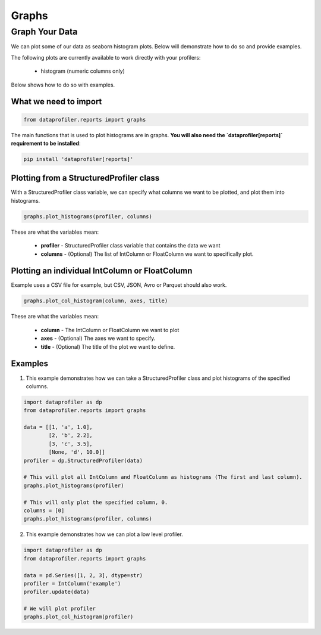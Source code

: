 .. _reports:

Graphs
********

Graph Your Data
=================

We can plot some of our data as seaborn histogram plots. Below will demonstrate how to do so and provide examples.

The following plots are currently available to work directly with your profilers:

 * histogram (numeric columns only)

Below shows how to do so with examples.

What we need to import
~~~~~~~~~~~
.. code-block:: python

    from dataprofiler.reports import graphs

The main functions that is used to plot histograms are in graphs. **You will also need the `dataprofiler[reports]` requirement to be installed**:

.. code-block:: console

    pip install 'dataprofiler[reports]'

Plotting from a StructuredProfiler class
~~~~~~~~~~~

With a StructuredProfiler class variable, we can specify what columns we want to be plotted, and plot them into histograms.

.. code-block:: python

    graphs.plot_histograms(profiler, columns)

These are what the variables mean:

    * **profiler** - StructuredProfiler class variable that contains the data we want
    * **columns** - (Optional) The list of IntColumn or FloatColumn we want to specifically plot.

Plotting an individual IntColumn or FloatColumn
~~~~~~~~~~~~~~

Example uses a CSV file for example, but CSV, JSON, Avro or Parquet should also work.

.. code-block:: python

    graphs.plot_col_histogram(column, axes, title)

These are what the variables mean:

    * **column** - The IntColumn or FloatColumn we want to plot
    * **axes** - (Optional) The axes we want to specify.
    * **title** - (Optional) The title of the plot we want to define.

Examples
~~~~~~~~~~~~~~~~~

1. This example demonstrates how we can take a StructuredProfiler class and plot histograms of the specified columns.

.. code-block:: python

    import dataprofiler as dp
    from dataprofiler.reports import graphs

    data = [[1, 'a', 1.0],
            [2, 'b', 2.2],
            [3, 'c', 3.5],
            [None, 'd', 10.0]]
    profiler = dp.StructuredProfiler(data)

    # This will plot all IntColumn and FloatColumn as histograms (The first and last column).
    graphs.plot_histograms(profiler)

    # This will only plot the specified column, 0.
    columns = [0]
    graphs.plot_histograms(profiler, columns)

.. image:: docs/source/_static/images/graph_0.svg
    :alt: First Example Image

.. image:: docs/source/_static/images/graph_1.svg
    :alt: Second Example Image

2. This example demonstrates how we can plot a low level profiler.

.. code-block:: python

    import dataprofiler as dp
    from dataprofiler.reports import graphs

    data = pd.Series([1, 2, 3], dtype=str)
    profiler = IntColumn('example')
    profiler.update(data)

    # We will plot profiler
    graphs.plot_col_histogram(profiler)

.. image:: docs/source/_static/images/graph_2.svg
    :alt: Third Example Image